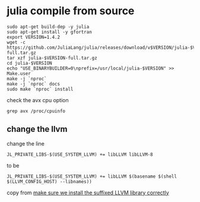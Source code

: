 * julia compile from source
:PROPERTIES:
:CUSTOM_ID: julia-compile-from-source
:END:
#+begin_example
sudo apt-get build-dep -y julia
sudo apt-get install -y gfortran
export VERSION=1.4.2
wget -c https://github.com/JuliaLang/julia/releases/download/v$VERSION/julia-$VERSION-full.tar.gz
tar xzf julia-$VERSION-full.tar.gz
cd julia-$VERSION
echo "USE_BINARYBUILDER=0\nprefix=/usr/local/julia-$VERSION" >> Make.user
make -j `nproc`
make -j `nproc` docs
sudo make `nproc` install
#+end_example

check the avx cpu option

#+begin_src shell
grep avx /proc/cpuinfo
#+end_src

** change the llvm
:PROPERTIES:
:CUSTOM_ID: change-the-llvm
:END:
change the line

#+begin_example
JL_PRIVATE_LIBS-$(USE_SYSTEM_LLVM) += libLLVM libLLVM-8
#+end_example

to be

#+begin_example
JL_PRIVATE_LIBS-$(USE_SYSTEM_LLVM) += libLLVM $(basename $(shell $(LLVM_CONFIG_HOST) --libnames))
#+end_example

copy from [[https://github.com/JuliaLang/julia/pull/35063/files][make
sure we install the suffixed LLVM library correctly]]
